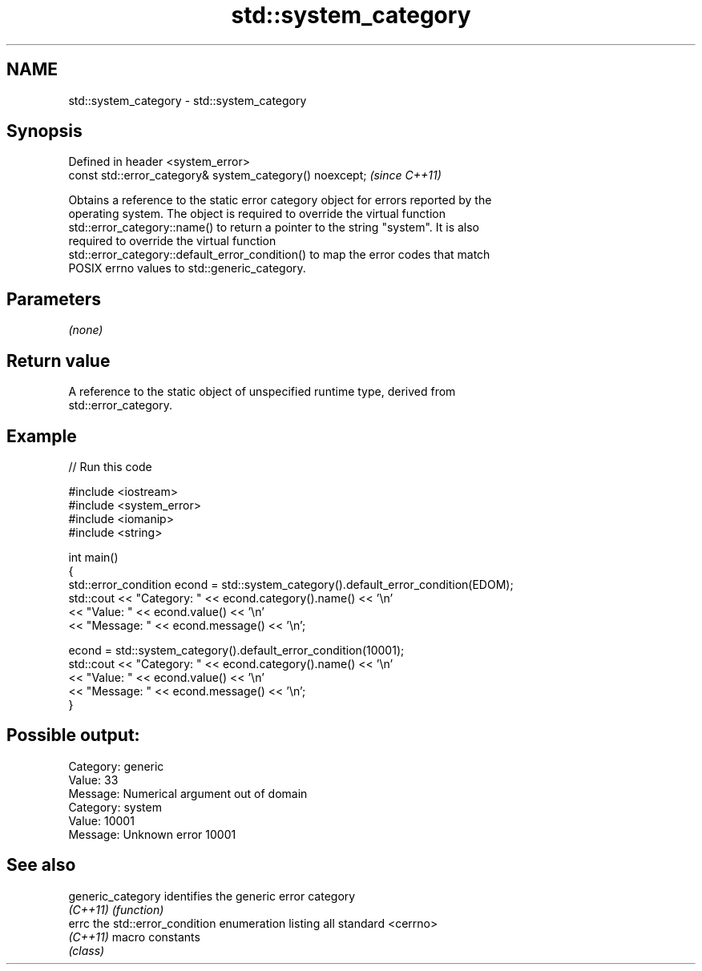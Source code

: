.TH std::system_category 3 "2020.11.17" "http://cppreference.com" "C++ Standard Libary"
.SH NAME
std::system_category \- std::system_category

.SH Synopsis
   Defined in header <system_error>
   const std::error_category& system_category() noexcept;  \fI(since C++11)\fP

   Obtains a reference to the static error category object for errors reported by the
   operating system. The object is required to override the virtual function
   std::error_category::name() to return a pointer to the string "system". It is also
   required to override the virtual function
   std::error_category::default_error_condition() to map the error codes that match
   POSIX errno values to std::generic_category.

.SH Parameters

   \fI(none)\fP

.SH Return value

   A reference to the static object of unspecified runtime type, derived from
   std::error_category.

.SH Example

   
// Run this code

 #include <iostream>
 #include <system_error>
 #include <iomanip>
 #include <string>
  
 int main()
 {
     std::error_condition econd = std::system_category().default_error_condition(EDOM);
     std::cout << "Category: " << econd.category().name() << '\\n'
               << "Value: " << econd.value() << '\\n'
               << "Message: " << econd.message() << '\\n';
  
     econd = std::system_category().default_error_condition(10001);
     std::cout << "Category: " << econd.category().name() << '\\n'
               << "Value: " << econd.value() << '\\n'
               << "Message: " << econd.message() << '\\n';
 }

.SH Possible output:

 Category: generic
 Value: 33
 Message: Numerical argument out of domain
 Category: system
 Value: 10001
 Message: Unknown error 10001

.SH See also

   generic_category identifies the generic error category
   \fI(C++11)\fP          \fI(function)\fP 
   errc             the std::error_condition enumeration listing all standard <cerrno>
   \fI(C++11)\fP          macro constants
                    \fI(class)\fP 
